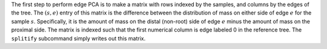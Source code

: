 
The first step to perform edge PCA is to make a matrix with rows indexed by the samples, and columns by the edges of the tree.
The :math:`(s,e)` entry of this matrix is the difference between the distribution of mass on either side of edge :math:`e` for the sample :math:`s`.
Specifically, it is the amount of mass on the distal (non-root) side of edge :math:`e` minus the amount of mass on the proximal side.
The matrix is indexed such that the first numerical column is edge labeled 0 in the reference tree.
The ``splitify`` subcommand simply writes out this matrix.
